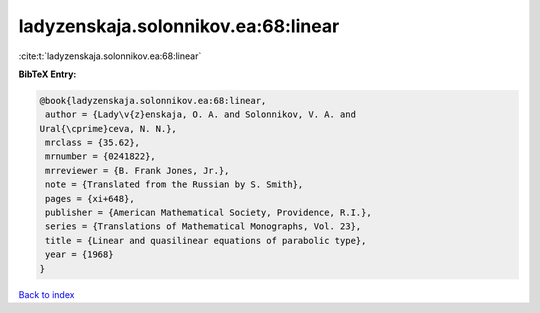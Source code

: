 ladyzenskaja.solonnikov.ea:68:linear
====================================

:cite:t:`ladyzenskaja.solonnikov.ea:68:linear`

**BibTeX Entry:**

.. code-block:: bibtex

   @book{ladyzenskaja.solonnikov.ea:68:linear,
    author = {Lady\v{z}enskaja, O. A. and Solonnikov, V. A. and
   Ural{\cprime}ceva, N. N.},
    mrclass = {35.62},
    mrnumber = {0241822},
    mrreviewer = {B. Frank Jones, Jr.},
    note = {Translated from the Russian by S. Smith},
    pages = {xi+648},
    publisher = {American Mathematical Society, Providence, R.I.},
    series = {Translations of Mathematical Monographs, Vol. 23},
    title = {Linear and quasilinear equations of parabolic type},
    year = {1968}
   }

`Back to index <../By-Cite-Keys.html>`_

